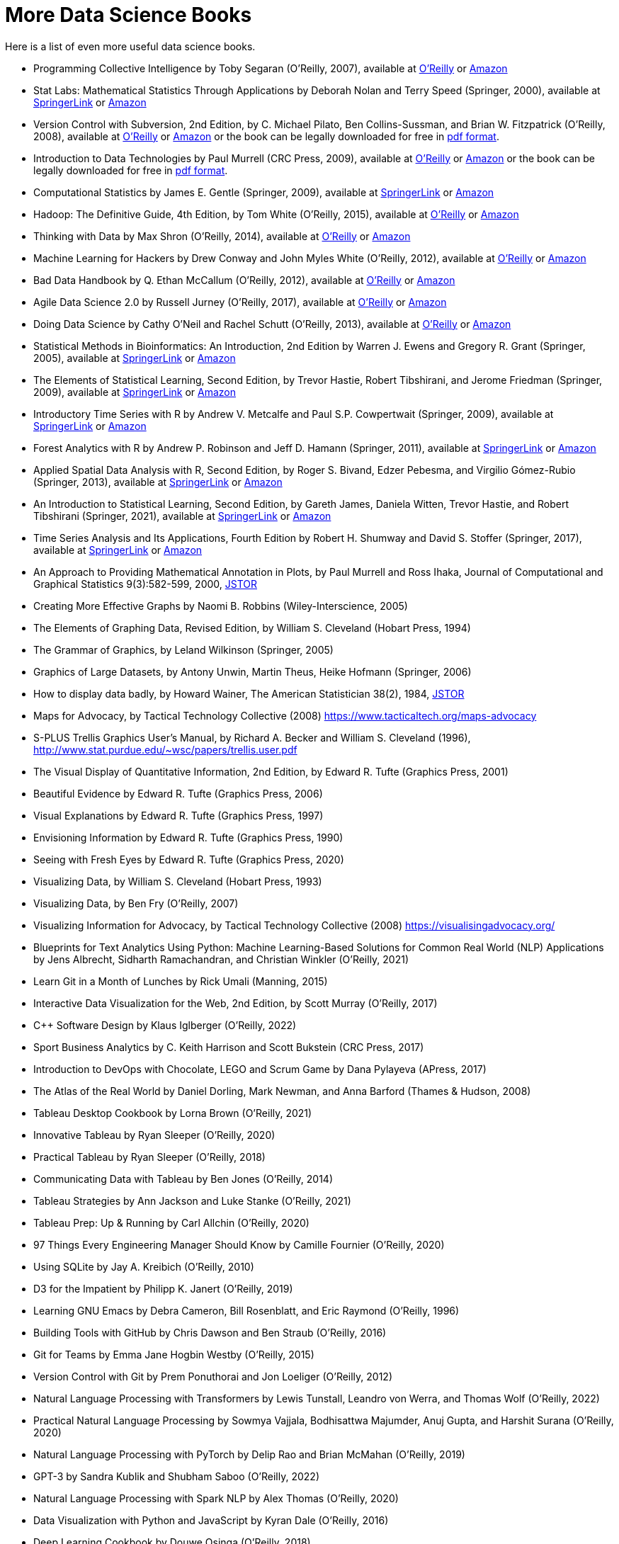 = More Data Science Books

Here is a list of even more useful data science books.

* Programming Collective Intelligence by Toby Segaran (O'Reilly, 2007), available at https://learning.oreilly.com/library/view/programming-collective-intelligence/9780596529321/[O'Reilly] or https://www.amazon.com/dp/0596529325/[Amazon]

* Stat Labs: Mathematical Statistics Through Applications by Deborah Nolan and Terry Speed (Springer, 2000), available at https://link.springer.com/book/10.1007/b98875[SpringerLink] or https://www.amazon.com/dp/0387989749/[Amazon]

* Version Control with Subversion, 2nd Edition, by C. Michael Pilato, Ben Collins-Sussman, and Brian W. Fitzpatrick (O'Reilly, 2008), available at https://learning.oreilly.com/library/view/version-control-with/9780596510336/[O'Reilly] or https://www.amazon.com/dp/0596510330/[Amazon] or the book can be legally downloaded for free in https://svnbook.red-bean.com/[pdf format].

* Introduction to Data Technologies by Paul Murrell (CRC Press, 2009), available at https://learning.oreilly.com/library/view/introduction-to-data/9781420065183/[O'Reilly] or https://www.amazon.com/dp/1420065173/[Amazon] or the book can be legally downloaded for free in https://www.stat.auckland.ac.nz/~paul/ItDT/[pdf format].

* Computational Statistics by James E. Gentle (Springer, 2009), available at https://link.springer.com/article/10.1007/s11222-010-9189-9[SpringerLink] or https://www.amazon.com/dp/1461429293/[Amazon]

* Hadoop: The Definitive Guide, 4th Edition, by Tom White (O'Reilly, 2015), available at https://learning.oreilly.com/library/view/hadoop-the-definitive/9781491901687/[O'Reilly] or https://www.amazon.com/dp/1491901632/[Amazon]

* Thinking with Data by Max Shron (O'Reilly, 2014), available at https://learning.oreilly.com/library/view/thinking-with-data/9781491949757/[O'Reilly] or https://www.amazon.com/dp/1449362931/[Amazon]

* Machine Learning for Hackers by Drew Conway and John Myles White (O'Reilly, 2012), available at https://learning.oreilly.com/library/view/machine-learning-for/9781449330514/[O'Reilly] or https://www.amazon.com/dp/1449303714/[Amazon]

* Bad Data Handbook by Q. Ethan McCallum (O'Reilly, 2012), available at https://learning.oreilly.com/library/view/bad-data-handbook/9781449324957/[O'Reilly] or https://www.amazon.com/dp/1449321887[Amazon]

* Agile Data Science 2.0 by Russell Jurney (O'Reilly, 2017), available at https://learning.oreilly.com/library/view/agile-data-science/9781491960103/[O'Reilly] or https://www.amazon.com/dp/1491960116/[Amazon]

* Doing Data Science by Cathy O'Neil and Rachel Schutt (O'Reilly, 2013), available at https://learning.oreilly.com/library/view/doing-data-science/9781449363871/[O'Reilly] or https://www.amazon.com/dp/1449358659/[Amazon]

* Statistical Methods in Bioinformatics: An Introduction, 2nd Edition by Warren J. Ewens and Gregory R. Grant (Springer, 2005), available at https://link.springer.com/book/10.1007/b137845[SpringerLink] or https://www.amazon.com/dp/0387400826/[Amazon]

* The Elements of Statistical Learning, Second Edition, by Trevor Hastie, Robert Tibshirani, and Jerome Friedman (Springer, 2009), available at https://link.springer.com/book/10.1007/978-0-387-84858-7[SpringerLink] or https://www.amazon.com/dp/0387848576/[Amazon]

* Introductory Time Series with R by Andrew V. Metcalfe and Paul S.P. Cowpertwait (Springer, 2009), available at https://link.springer.com/book/10.1007/978-0-387-88698-5[SpringerLink] or https://www.amazon.com/dp/0387886974/[Amazon]

* Forest Analytics with R by Andrew P. Robinson and Jeff D. Hamann (Springer, 2011), available at https://link.springer.com/book/10.1007/978-1-4419-7762-5[SpringerLink] or https://www.amazon.com/dp/1441977619/[Amazon]

* Applied Spatial Data Analysis with R, Second Edition, by Roger S. Bivand, Edzer Pebesma, and Virgilio Gómez-Rubio (Springer, 2013), available at https://link.springer.com/book/10.1007/978-1-4614-7618-4[SpringerLink] or https://www.amazon.com/dp/1461476178/[Amazon]

* An Introduction to Statistical Learning, Second Edition, by Gareth James, Daniela Witten, Trevor Hastie, and Robert Tibshirani (Springer, 2021), available at https://link.springer.com/book/10.1007/978-1-0716-1418-1[SpringerLink] or https://www.amazon.com/dp/1071614177/[Amazon]

* Time Series Analysis and Its Applications, Fourth Edition by Robert H. Shumway and David S. Stoffer (Springer, 2017), available at https://link.springer.com/book/10.1007/978-3-319-52452-8[SpringerLink] or https://www.amazon.com/dp/3319524518/[Amazon]


* An Approach to Providing Mathematical Annotation in Plots, by Paul Murrell and Ross Ihaka, Journal of Computational and Graphical Statistics 9(3):582-599, 2000, https://www.jstor.org/stable/1390947[JSTOR]

* Creating More Effective Graphs by Naomi B. Robbins (Wiley-Interscience, 2005)

* The Elements of Graphing Data, Revised Edition, by William S. Cleveland (Hobart Press, 1994)

* The Grammar of Graphics, by Leland Wilkinson (Springer, 2005)

* Graphics of Large Datasets, by Antony Unwin, Martin Theus, Heike Hofmann (Springer, 2006)

* How to display data badly, by Howard Wainer, The American Statistician 38(2), 1984, https://www.jstor.org/stable/2683253[JSTOR]

* Maps for Advocacy, by Tactical Technology Collective (2008) https://www.tacticaltech.org/maps-advocacy

* S-PLUS Trellis Graphics User's Manual, by Richard A. Becker and William S. Cleveland (1996), http://www.stat.purdue.edu/~wsc/papers/trellis.user.pdf

* The Visual Display of Quantitative Information, 2nd Edition, by Edward R. Tufte (Graphics Press, 2001)

* Beautiful Evidence by Edward R. Tufte (Graphics Press, 2006)

* Visual Explanations by Edward R. Tufte (Graphics Press, 1997)

* Envisioning Information by Edward R. Tufte (Graphics Press, 1990)

* Seeing with Fresh Eyes by Edward R. Tufte (Graphics Press, 2020)

* Visualizing Data, by William S. Cleveland (Hobart Press, 1993)

* Visualizing Data, by Ben Fry (O'Reilly, 2007)

* Visualizing Information for Advocacy, by Tactical Technology Collective (2008) https://visualisingadvocacy.org/

* Blueprints for Text Analytics Using Python: Machine Learning-Based Solutions for Common Real World (NLP) Applications by Jens Albrecht, Sidharth Ramachandran, and Christian Winkler (O'Reilly, 2021)

* Learn Git in a Month of Lunches by Rick Umali (Manning, 2015)

* Interactive Data Visualization for the Web, 2nd Edition, by Scott Murray (O'Reilly, 2017)

* C++ Software Design by Klaus Iglberger (O'Reilly, 2022)

* Sport Business Analytics by C. Keith Harrison and Scott Bukstein (CRC Press, 2017)

* Introduction to DevOps with Chocolate, LEGO and Scrum Game by Dana Pylayeva (APress, 2017)

* The Atlas of the Real World by Daniel Dorling, Mark Newman, and Anna Barford (Thames & Hudson, 2008)

* Tableau Desktop Cookbook by Lorna Brown (O'Reilly, 2021)

* Innovative Tableau by Ryan Sleeper (O'Reilly, 2020)

* Practical Tableau by Ryan Sleeper (O'Reilly, 2018)

* Communicating Data with Tableau by Ben Jones (O'Reilly, 2014)

* Tableau Strategies by Ann Jackson and Luke Stanke (O'Reilly, 2021)

* Tableau Prep: Up & Running by Carl Allchin (O'Reilly, 2020)

* 97 Things Every Engineering Manager Should Know by Camille Fournier (O'Reilly, 2020)

* Using SQLite by Jay A. Kreibich (O'Reilly, 2010)

* D3 for the Impatient by Philipp K. Janert (O'Reilly, 2019)

* Learning GNU Emacs by Debra Cameron, Bill Rosenblatt, and Eric Raymond (O'Reilly, 1996)

* Building Tools with GitHub by Chris Dawson and Ben Straub (O'Reilly, 2016)

* Git for Teams by Emma Jane Hogbin Westby (O'Reilly, 2015)

* Version Control with Git by Prem Ponuthorai and Jon Loeliger (O'Reilly, 2012)

* Natural Language Processing with Transformers by Lewis Tunstall, Leandro von Werra, and Thomas Wolf (O'Reilly, 2022)

* Practical Natural Language Processing by Sowmya Vajjala, Bodhisattwa Majumder, Anuj Gupta, and Harshit Surana (O'Reilly, 2020)

* Natural Language Processing with PyTorch by Delip Rao and Brian McMahan (O'Reilly, 2019)

* GPT-3 by Sandra Kublik and Shubham Saboo (O'Reilly, 2022)

* Natural Language Processing with Spark NLP by Alex Thomas (O'Reilly, 2020)

* Data Visualization with Python and JavaScript by Kyran Dale (O'Reilly, 2016)

* Deep Learning Cookbook by Douwe Osinga (O'Reilly, 2018)

* Hands-On Machine Learning with Scikit-Learn, Keras and TensorFlow, 2nd Edition, by Aurélien Géron (O'Reilly, 2019)

* Machine Learning by Peter Flach (Cambridge, 2012)

* Machine Learning with Python Cookbook by Chris Albon (O'Reilly, 2018)

* Deep Learning for Coders with Fastai and PyTorch by Jeremy Howard and Sylvain Gugger (O'Reilly, 2020)

* Hands-On Unsupervised Learning Using Python by Ankur A. Patel (O'Reilly, 2019)

* Blast by Ian Korf, Mark Yandell, and Joseph Bedell (O'Reilly, 2003)

* Developing Bioinformatics Computer Skill by Cynthia Gibas and Per Jambeck (O'Reilly, 2001)

* Learning Microsoft Power BI: Transforming Data into Insights by Jeremey Arnold (O'Reilly, 2022)

* Becoming a Data Head by Alex J. Gutman and Jordan Goldmeier (Wiley, 2021)

* Computational Mathematics with SageMath by Paul Zimmermann (SIAM, 2018)

* 97 Things Every Cloud Engineer Should Know by Emily Freeman and Nathen Harvey (O'Reilly, 2020)

* Raspberry Pi Cookbook, 3rd Edition, by Simon Monk (O'Reilly, 2020)

* 97 Things About Ethics Everyone in Data Science Should Know, by Bill Franks (O'Reilly, 2020)

* 97 Things Every Data Engineer Should Know, by Tobias Macey (O'Reilly, 2021)

* 97 Things Every Programmer Should Know, by Kevlin Henney (O'Reilly, 2010)

* Sage for Undergraduates, 2nd Edition, by Gregory V. Bard (AMS, 2022)

* Sage Beginner's Guide, by Craig Finch (Packt, 2011)

* Command-Line Rust, by Ken Youens-Clark (O'Reilly, 2022)

* Programming Rust, by Jim Blandy, Jason Orendorff, and Leonora F. S. Tindall (O'Reilly, 2021)

* Rust for Rustaceans by Jon Gjengset (No Starch Press, 2022)

* Learning GNU Emacs, 3rd Edition, by Debra Cameron, James Elliott, Marc Loy, Eric Raymond, and Bill Rosenblatt (O'Reilly, 2005)

* The Rust Programming Language, by Steve Klabnik and Carol Nichols (No Starch Press, 2019)

* Introducing Data Science by Davy Cielen, Arno D. B. Meysman, and Mohamed Ali (Manning, 2016)

* flex & bison by John Levine (O'Reilly, 2009)

* Learning React by Alex Banks and Eve Porcello (O'Reilly, 2020)

* Practical Time Series Analysis by Aileen Nielsen (O'Reilly, 2020)

* Practical Statistics for Data Scientists by Peter Bruce, Andrew Bruce, and Peter Gedeck (O'Reilly, 2017)

* Building Secure and Reliable Systems by Heather Adkins, Betsy Beyer, Paul Blankinship, Piotr Lewandowski, Ana Oprea, and Adam Subblefield (O'Reilly, 2020)

* JavaScript: The Good Parts by Douglas Crockford (O'Reilly, 2008)

* Learning PHP, MySQL & JavaScript, 5th Edition, by Robin Nixon (O'Reilly, 2018)

* Programming JavaScript Applications by Eric Elliott (O'Reilly, 2014)

* Speaking JavaScript by Axel Rauschmayer (O'Reilly, 2014)

* Data Science on AWS by Chris Fregly and Antje Barth (O'Reilly, 2021)

* Data Science from Scratch, 2nd Edition, by Joel Grus (O'Reilly, 2019)

* Think Like a Data Scientist by Brian Godsey (O'Reilly, 2017)

* Design Patterns by Erich Gamma, Richard Helm, Ralph Johnson, and John Vlissides (Addison Wesley, 1995)

* Mastering Kafka Streams and ksqlDB by Mitch Seymour (O'Reilly, 2021)

* Understanding Compression by Colt McAnlis and Aleks Haecky (O'Reilly, 2016)

* Kubernetes Operators by Jason Dobies and Joshua Wood (O'Reilly, 2020)

* Production Kubernetes by Josh Rosso, Rich Lander, Alexander Brand, and John Harris (O'Reilly, 2021)

* Spark: The Definitive Guide by Bill Chambers and Matei Zaharia (O'Reilly, 2018)

* Foundations for Architecting Data Solutions by Ted Malaska and Jonathan Seidman (O'Reilly, 2018)

* High Performance Spark by Holden Karau and Rachel Warren (O'Reilly, 2017)

* Mastering Azure Analytics by Zoiner Tejada (O'Reilly, 2017)

* Programming Hive by Edward Capriolo, Dean Wampler, and Jason Rutherglen (O'Reilly, 2012)

* The Enterprise Big Data Lake by Alex Gorelik (O'Reilly, 2019)

* Stream Processing with Apache Spark by Gerard Maas and Francois Garillot (O'Reilly, 2019)

* Modern Statistics for Modern Biology by Susan Holmes and Wolfgang Huber (Cambridge, 2019)

* Data Science at the Command Line by Jeroen Janssens (O'Reilly, 2015)

* bookdown by Yihui Xie (CRC Press, 2017)

* Fundamentals of Data Visualization by Claus O. Wilke (O'Reilly, 2019)

* Presenting to Win by Jerry Weissman (Pearson, 2009)

* JavaScript Patterns by Stoyan Stefanov (O'Reilly, 2010)

* JavaScript Enlightenment by Cody Lindley (O'Reilly, 2013)

* Mapping Experiences by James Kalbach (O'Reilly, 2021)

* Introduction to JavaScript Object Notation by Lindsay Bassett (O'Reilly, 2015)

* JavaScript Cookbook, 2nd Edition, by Shelley Powers (O'Reilly, 2015)

* Kubernetes Best Practices by Brendan Burns, Eddie Villalba, Dave Strebel, and Lachlan Evenson (O'Reilly, 2020)

* Kubernetes Patterns by Bilgin Ibryam and Roland Huss (O'Reilly, 2019)

* Data Analysis with Open Source Tools by Philipp K. Janert (O'Reilly, 2011)

* Learning to Love Data Science by Mike Barlow (O'Reilly, 2015)

* Statistical Modeling, 2nd Edition, by Daniel T. Kaplan (2012) https://dtkaplan.github.io/SM2-bookdown/

* JavaScript: The Definitive Guide by David Flanagan (O'Reilly, 2020)

* CSS: The Definitive Guide by Eric Meyer and Estelle Weyl (O'Reilly, 2018)

* Code Complete, 2nd Edition, by Steve McConnell (Microsoft, 2004)

* Software Engineering at Google by Titus Winters, Tom Manshreck, and Hyrum Wright (O'Reilly, 2020)

* Asked and Answered by Pamela E. Harris and Aris Winger (2020)

* Practices and Policies by Pamela E. Harris and Aris Winger (2021)

* Read and Rectify by Pamela E. Harris and Aris Winger (2022)

* Testimonios by Pamela E. Harris, Alicia Prieto-Langarica, Vanessa Rivera Quiñones, Luis Sordo Vieira, Rosaura Uscanga, and Andrés R. Vindas Meléndez

* Unleash Different by Rich Donovan (2018)

* Hadoop Application Architectures by Mark Grover, Ted Malaska, Jonathan Seidman, and Gwen Shapira (O'Reilly, 2015)

* MapReduce Design Patterns by Donald Miner and Adam Shook (O'Reilly, 2013)

* Advanced Analytics with Spark, 2nd Edition, by Sandy Ryza, Uri Laserson, Sean Owen, and Josh Wills (O'Reilly, 2017)

* Low-Power Computer Vision by George K. Thiruvathukal, Yung-Hsiang Lu, Jaeyoun Kim, Yiran Chen, and Bo Chen (CRC Press, 2022)

* Statistics Done Wrong by Alex Reinhart (No Starch Press, 2015)

* The New Relational Database Dictionary by C. J. Date (O'Reilly, 2016)

* Statistics in a Nutshell by Sarah Boslaugh (O'Reilly, 2008)

* Learning Spark by Jules S. Damji, Brooke Wenig, Tathagata Das, and Denny Lee (O'Reilly, 2020)

* Strengthening Deep Neural Networks by Katy Warr (O'Reilly, 2019)

* Reinforcement Learning by Phil Winder (O'Reilly, 2021)

* Machine Learning Design Patterns by Valliappa Lakshmanan, Sara Robinson, and Michael Munn (O'Reilly, 2021)

* Fundamentals of Deep Learning by Nithin Buduma (O'Reilly, 2017)

* Deep Learning by Josh Patterson and Adam Gibson (O'Reilly, 2017)

* AI and Machine Learning for Coders by Laurence Moroney (O'Reilly, 2021)

* Building Machine Learning Powered Applications by Emmanuel Ameisen (O'Reilly, 2020)

* Deep Learning for the Life Sciences by Bharath Ramsundar, Peter Eastman, Patrick Walters, and Vijay Pande (O'Reilly, 2019)

* Generative Deep Learning by David Foster (O'Reilly, 2019)

* Deep Learning from Scratch by Seth Weidman (O'Reilly, 2019)

* Grokking Deep Learning by Andrew Trask (O'Reilly, 2019)

* Real-World Machine Learning by Henrik Brink, Joseph W. Richards, and Mark Fetherolf (Manning, 2017)

* Deep Learning and the Game of Go by Max Pumperla and Kevin Ferguson (Manning, 2019)

* TensorFlow for Deep Learning by Bharath Ramsundar and Reza Bosagh Zadeh (O'Reilly, 2018)

* Learning TensorFlow by Tom Hope, Yehezkel S. Resheff, and Itay Lieder (O'Reilly, 2017)

* Practical Deep Learning for Cloud, Mobile, and Edge by Anirudh Koul, Siddha Ganju, and Meher Kasam (O'Reilly, 2020)

* Algorithms in a Nutshell, 2nd Edition, by George T. Heineman, Gary Pollice, and Stanley Selkow (O'Reilly, 2016)

* Making Data Visual by Danyel Fisher and Miriah Meyer (O'Reilly, 2018)

* Baseball Hacks by Joseph Adler (O'Reilly, 2006)

* Programming PHP, 2nd Edition, by Rasmus Lerdorf, Kevin Tatroe, and Peter MacIntyre (O'Reilly, 2006)

* Software Architecture: The Hard Parts by Neal Ford, Mark Richards, Pramod Sadalage, and Zhamak Dehghani (O'Reilly, 2022)

* AWS Cookbook by John Culkin and Mike Zazon (O'Reilly, 2022)

* Migrating to AWS: A Manager's Guide by Jeff Armstrong (O'Reilly, 2020)

* Building Machine Learning Pipelines by Hannes Hapke and Catherine Nelson (O'Reilly, 2020)

* Kafka: The Definitive Guide, 2nd Edition, by Gwen Shapira, Todd Palino, Rajini Sivaram, and Krit Petty (O'Reilly, 2022)

* Data Algorithms by Mahmoud Parsian (O'Reilly, 2015)

* Mining the Social Web by Matthew A. Russell and Mikhail Klassen (O'Reilly, 2019)

* Bioinformatics Data Skills by Vince Buffalo (O'Reilly, 2015)

* Data Analytics with Hadoop by Benjamin Bengfort and Jenny Kim (O'Reilly, 2016)

* Architecting Modern Data Platforms by Jan Kunigk, Ian Buss, Paul Wilkinson, and Lars George (O'Reilly, 2019)

* Hadoop in Practice by Alex Holmes (Manning, 2015)




* Agile for Everybody by Matt LeMay (O'Reilly, 2019)

* 97 Things Every Scrum Practitioner Should Know by Gunther Verheyen (O'Reilly, 2020)

* Learning Agile by Andrew Stellman and Jennifer Greene (O'Reilly, 2015)


